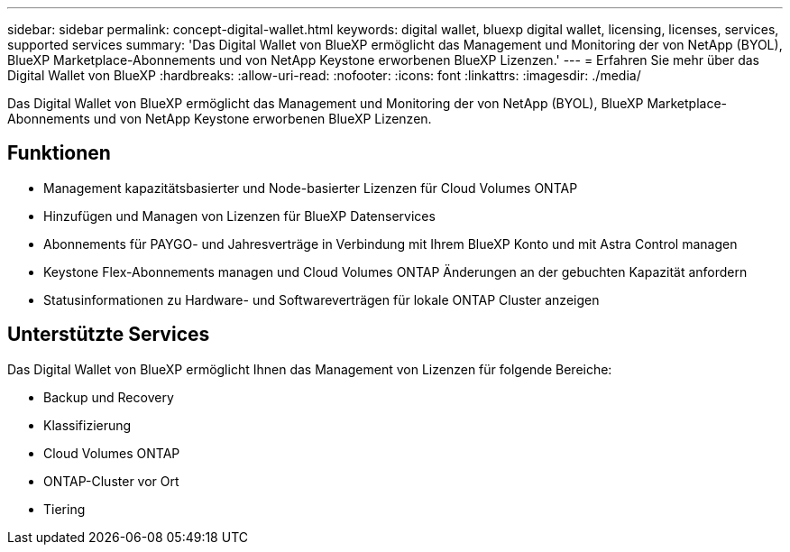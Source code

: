 ---
sidebar: sidebar 
permalink: concept-digital-wallet.html 
keywords: digital wallet, bluexp digital wallet, licensing, licenses, services, supported services 
summary: 'Das Digital Wallet von BlueXP ermöglicht das Management und Monitoring der von NetApp (BYOL), BlueXP Marketplace-Abonnements und von NetApp Keystone erworbenen BlueXP Lizenzen.' 
---
= Erfahren Sie mehr über das Digital Wallet von BlueXP
:hardbreaks:
:allow-uri-read: 
:nofooter: 
:icons: font
:linkattrs: 
:imagesdir: ./media/


[role="lead"]
Das Digital Wallet von BlueXP ermöglicht das Management und Monitoring der von NetApp (BYOL), BlueXP Marketplace-Abonnements und von NetApp Keystone erworbenen BlueXP Lizenzen.



== Funktionen

* Management kapazitätsbasierter und Node-basierter Lizenzen für Cloud Volumes ONTAP
* Hinzufügen und Managen von Lizenzen für BlueXP Datenservices
* Abonnements für PAYGO- und Jahresverträge in Verbindung mit Ihrem BlueXP Konto und mit Astra Control managen
* Keystone Flex-Abonnements managen und Cloud Volumes ONTAP Änderungen an der gebuchten Kapazität anfordern
* Statusinformationen zu Hardware- und Softwareverträgen für lokale ONTAP Cluster anzeigen




== Unterstützte Services

Das Digital Wallet von BlueXP ermöglicht Ihnen das Management von Lizenzen für folgende Bereiche:

* Backup und Recovery
* Klassifizierung
* Cloud Volumes ONTAP
* ONTAP-Cluster vor Ort
* Tiering

